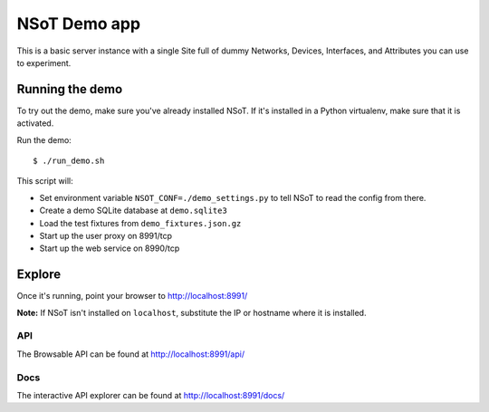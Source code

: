 #############
NSoT Demo app
#############

This is a basic server instance with a single Site full of dummy Networks,
Devices, Interfaces, and Attributes you can use to experiment.

Running the demo
================

To try out the demo, make sure you've already installed NSoT. If it's
installed in a Python virtualenv, make sure that it is activated.

Run the demo::

    $ ./run_demo.sh

This script will:

+ Set environment variable ``NSOT_CONF=./demo_settings.py`` to tell NSoT to
  read the config from there.
+ Create a demo SQLite database at ``demo.sqlite3``
+ Load the test fixtures from ``demo_fixtures.json.gz``
+ Start up the user proxy on 8991/tcp
+ Start up the web service on 8990/tcp

Explore
=======

Once it's running, point your browser to http://localhost:8991/ 

**Note:** If NSoT isn't installed on ``localhost``, substitute the IP or
hostname where it is installed.

API
---

The Browsable API can be found at http://localhost:8991/api/

Docs
----

The interactive API explorer can be found at http://localhost:8991/docs/
